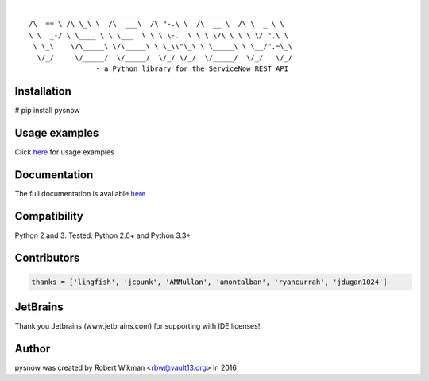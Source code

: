 ::
  
	 ______   __  __    ______    __   __    ______    __     __    
	/\  == \ /\ \_\ \  /\  ___\  /\ "-.\ \  /\  __ \  /\ \  _ \ \   
	\ \  _-/ \ \____ \ \ \___  \ \ \ \-.  \ \ \ \/\ \ \ \ \/ ".\ \  
	 \ \_\    \/\_____\ \/\_____\ \ \_\\"\_\ \ \_____\ \ \__/".~\_\ 
	  \/_/     \/_____/  \/_____/  \/_/ \/_/  \/_____/  \/_/   \/_/ 
			- a Python library for the ServiceNow REST API

.. image:: https://travis-ci.org/rbw0/pysnow.svg?branch=master
    :target: https://travis-ci.org/rbw0/pysnow
.. image:: https://coveralls.io/repos/github/rbw0/pysnow/badge.svg?branch=master
	:target: https://coveralls.io/github/rbw0/pysnow?branch=master

Installation
^^^^^^^^^^^^
# pip install pysnow


Usage examples
^^^^^^^^^^^^^^
Click `here <http://pysnow.readthedocs.io/en/latest/usage>`_ for usage examples


Documentation
^^^^^^^^^^^^^
The full documentation is available `here <http://pysnow.readthedocs.org/>`_


Compatibility
^^^^^^^^^^^^^
Python 2 and 3. Tested: Python 2.6+ and Python 3.3+

Contributors
^^^^^^^^^^^^
.. code-block:: python

	thanks = ['lingfish', 'jcpunk', 'AMMullan', 'amontalban', 'ryancurrah', 'jdugan1024']



JetBrains
^^^^^^^^^
Thank you Jetbrains (www.jetbrains.com) for supporting with IDE licenses!

Author
^^^^^^
pysnow was created by Robert Wikman <rbw@vault13.org> in 2016

